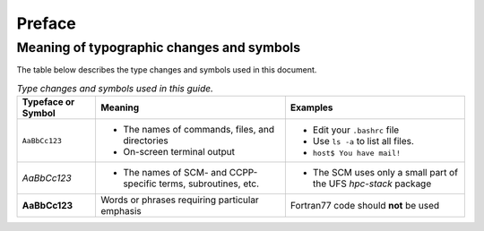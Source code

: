 Preface
=======

Meaning of typographic changes and symbols
------------------------------------------

The table below describes the type changes and symbols used in this document.

.. _scheme_suite_table:

.. list-table:: *Type changes and symbols used in this guide.*
   :header-rows: 1

   * - Typeface or Symbol
     - Meaning
     - Examples
   * - ``AaBbCc123``
     - 
         * The names of commands, files, and directories
         * On-screen terminal output
     - 
         * Edit your ``.bashrc`` file 
         * Use ``ls -a`` to list all files. 
         * ``host$ You have mail!``
   * - *AaBbCc123*
     - 
         * The names of SCM- and CCPP-specific terms, subroutines, etc.
     - 
         * The SCM uses only a small part of the UFS *hpc-stack* package
   * - **AaBbCc123**
     - Words or phrases requiring particular emphasis
     - Fortran77 code should **not** be used
